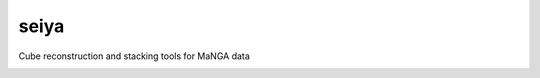 seiya
=====

Cube reconstruction and stacking tools for MaNGA data

|Build Status| |Coverage Status|


.. |Build Status| image:: https://travis-ci.org/albireox/seiya.svg?branch=master
   :target: https://travis-ci.org/albireox/seiya

.. |Coverage Status| image:: https://coveralls.io/repos/github/albireox/seiya/badge.svg?branch=master
   :target: https://coveralls.io/github/albireox/seiya?branch=master
